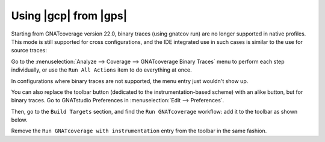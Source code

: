 ######################
Using |gcp| from |gps|
######################

Starting from GNATcoverage version 22.0, binary traces (using gnatcov run) are
no longer supported in native profiles. This mode is still supported for cross
configurations, and the IDE integrated use in such cases is similar to the use
for source traces:

Go to the :menuselection:`Analyze --> Coverage --> GNATcoverage Binary Traces`
menu to perform each step individually, or use the ``Run All Actions`` item to
do everything at once.

In configurations where binary traces are not supported, the menu entry just
wouldn't show up.

You can also replace the toolbar button (dedicated to the instrumentation-based
scheme) with an alike button, but for binary traces. Go to GNATstudio
Preferences in :menuselection:`Edit --> Preferences`.

Then, go to the ``Build Targets`` section, and find the ``Run GNATcoverage``
workflow: add it to the toolbar as shown below.

.. image:: gps_screenshots/7-binary-traces.png

Remove the ``Run GNATcoverage with instrumentation`` entry from the toolbar in
the same fashion.

